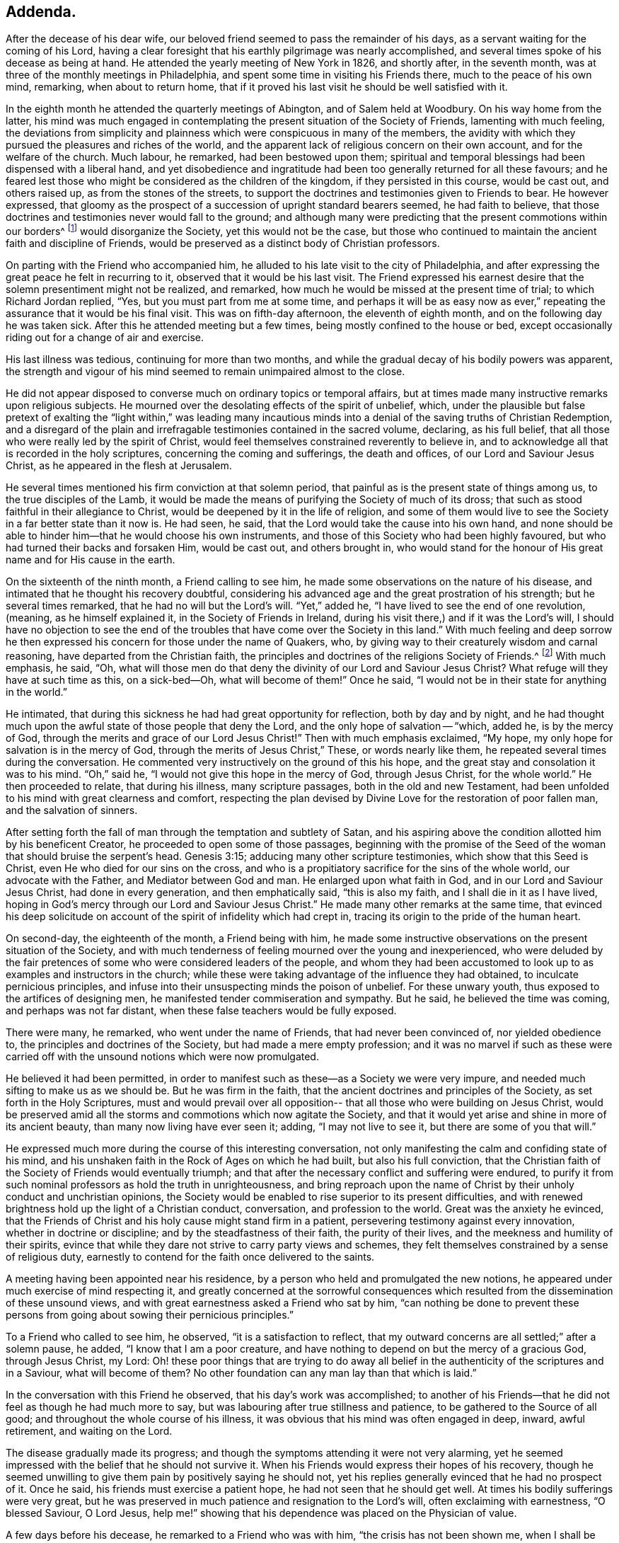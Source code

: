 == Addenda.

After the decease of his dear wife,
our beloved friend seemed to pass the remainder of his days,
as a servant waiting for the coming of his Lord,
having a clear foresight that his earthly pilgrimage was nearly accomplished,
and several times spoke of his decease as being at hand.
He attended the yearly meeting of New York in 1826, and shortly after,
in the seventh month, was at three of the monthly meetings in Philadelphia,
and spent some time in visiting his Friends there, much to the peace of his own mind,
remarking, when about to return home,
that if it proved his last visit he should be well satisfied with it.

In the eighth month he attended the quarterly meetings of Abington,
and of Salem held at Woodbury.
On his way home from the latter,
his mind was much engaged in contemplating the
present situation of the Society of Friends,
lamenting with much feeling,
the deviations from simplicity and plainness
which were conspicuous in many of the members,
the avidity with which they pursued the pleasures and riches of the world,
and the apparent lack of religious concern on their own account,
and for the welfare of the church.
Much labour, he remarked, had been bestowed upon them;
spiritual and temporal blessings had been dispensed with a liberal hand,
and yet disobedience and ingratitude had been
too generally returned for all these favours;
and he feared lest those who might be considered as the children of the kingdom,
if they persisted in this course, would be cast out, and others raised up,
as from the stones of the streets,
to support the doctrines and testimonies given to Friends to bear.
He however expressed,
that gloomy as the prospect of a succession of upright standard bearers seemed,
he had faith to believe,
that those doctrines and testimonies never would fall to the ground;
and although many were predicting that the present commotions within our borders^
footnote:[The difficulties which arose from the
unsoundness of Elias Hicks and his followers.]
would disorganize the Society, yet this would not be the case,
but those who continued to maintain the ancient faith and discipline of Friends,
would be preserved as a distinct body of Christian professors.

On parting with the Friend who accompanied him,
he alluded to his late visit to the city of Philadelphia,
and after expressing the great peace he felt in recurring to it,
observed that it would be his last visit.
The Friend expressed his earnest desire that the
solemn presentiment might not be realized,
and remarked, how much he would be missed at the present time of trial;
to which Richard Jordan replied, "`Yes, but you must part from me at some time,
and perhaps it will be as easy now as ever,`" repeating
the assurance that it would be his final visit.
This was on fifth-day afternoon, the eleventh of eighth month,
and on the following day he was taken sick.
After this he attended meeting but a few times,
being mostly confined to the house or bed,
except occasionally riding out for a change of air and exercise.

His last illness was tedious, continuing for more than two months,
and while the gradual decay of his bodily powers was apparent,
the strength and vigour of his mind seemed to remain unimpaired almost to the close.

He did not appear disposed to converse much on ordinary topics or temporal affairs,
but at times made many instructive remarks upon religious subjects.
He mourned over the desolating effects of the spirit of unbelief, which,
under the plausible but false pretext of exalting the "`light within,`" was leading
many incautious minds into a denial of the saving truths of Christian Redemption,
and a disregard of the plain and irrefragable testimonies contained in the sacred volume,
declaring, as his full belief,
that all those who were really led by the spirit of Christ,
would feel themselves constrained reverently to believe in,
and to acknowledge all that is recorded in the holy scriptures,
concerning the coming and sufferings, the death and offices,
of our Lord and Saviour Jesus Christ, as he appeared in the flesh at Jerusalem.

He several times mentioned his firm conviction at that solemn period,
that painful as is the present state of things among us,
to the true disciples of the Lamb,
it would be made the means of purifying the Society of much of its dross;
that such as stood faithful in their allegiance to Christ,
would be deepened by it in the life of religion,
and some of them would live to see the Society in a far better state than it now is.
He had seen, he said, that the Lord would take the cause into his own hand,
and none should be able to hinder him--that he would choose his own instruments,
and those of this Society who had been highly favoured,
but who had turned their backs and forsaken Him, would be cast out,
and others brought in,
who would stand for the honour of His great name and for His cause in the earth.

On the sixteenth of the ninth month, a Friend calling to see him,
he made some observations on the nature of his disease,
and intimated that he thought his recovery doubtful,
considering his advanced age and the great prostration of his strength;
but he several times remarked, that he had no will but the Lord`'s will.
"`Yet,`" added he, "`I have lived to see the end of one revolution,
(meaning, as he himself explained it, in the Society of Friends in Ireland,
during his visit there,) and if it was the Lord`'s will,
I should have no objection to see the end of the
troubles that have come over the Society in this land.`"
With much feeling and deep sorrow he then expressed his
concern for those under the name of Quakers,
who, by giving way to their creaturely wisdom and carnal reasoning,
have departed from the Christian faith,
the principles and doctrines of the religions Society of Friends.^
footnote:[Elias Hicks and his adherents.]
With much emphasis, he said, "`Oh,
what will those men do that deny the divinity of our Lord and Saviour Jesus Christ?
What refuge will they have at such time as this, on a sick-bed--Oh,
what will become of them!`"
Once he said, "`I would not be in their state for anything in the world.`"

He intimated, that during this sickness he had had great opportunity for reflection,
both by day and by night,
and he had thought much upon the awful state of those people that deny the Lord,
and the only hope of salvation -- "`which, added he, is by the mercy of God,
through the merits and grace of our Lord Jesus
Christ!`" Then with much emphasis exclaimed,
"`My hope, my only hope for salvation is in the mercy of God,
through the merits of Jesus Christ,`" These, or words nearly like them,
he repeated several times during the conversation.
He commented very instructively on the ground of this his hope,
and the great stay and consolation it was to his mind.
"`Oh,`" said he, "`I would not give this hope in the mercy of God, through Jesus Christ,
for the whole world.`"
He then proceeded to relate, that during his illness, many scripture passages,
both in the old and new Testament,
had been unfolded to his mind with great clearness and comfort,
respecting the plan devised by Divine Love for the restoration of poor fallen man,
and the salvation of sinners.

After setting forth the fall of man through the temptation and subtlety of Satan,
and his aspiring above the condition allotted him by his beneficent Creator,
he proceeded to open some of those passages,
beginning with the promise of the Seed of the
woman that should bruise the serpent`'s head.
Genesis 3:15; adducing many other scripture testimonies,
which show that this Seed is Christ, even He who died for our sins on the cross,
and who is a propitiatory sacrifice for the sins of the whole world,
our advocate with the Father, and Mediator between God and man.
He enlarged upon what faith in God, and in our Lord and Saviour Jesus Christ,
had done in every generation, and then emphatically said, "`this is also my faith,
and I shall die in it as I have lived,
hoping in God`'s mercy through our Lord and Saviour Jesus Christ.`"
He made many other remarks at the same time,
that evinced his deep solicitude on account of
the spirit of infidelity which had crept in,
tracing its origin to the pride of the human heart.

On second-day, the eighteenth of the month, a Friend being with him,
he made some instructive observations on the present situation of the Society,
and with much tenderness of feeling mourned over the young and inexperienced,
who were deluded by the fair pretences of some who were considered leaders of the people,
and whom they had been accustomed to look up to
as examples and instructors in the church;
while these were taking advantage of the influence they had obtained,
to inculcate pernicious principles,
and infuse into their unsuspecting minds the poison of unbelief.
For these unwary youth, thus exposed to the artifices of designing men,
he manifested tender commiseration and sympathy.
But he said, he believed the time was coming, and perhaps was not far distant,
when these false teachers would be fully exposed.

There were many, he remarked, who went under the name of Friends,
that had never been convinced of, nor yielded obedience to,
the principles and doctrines of the Society, but had made a mere empty profession;
and it was no marvel if such as these were carried off
with the unsound notions which were now promulgated.

He believed it had been permitted,
in order to manifest such as these--as a Society we were very impure,
and needed much sifting to make us as we should be.
But he was firm in the faith, that the ancient doctrines and principles of the Society,
as set forth in the Holy Scriptures,
must and would prevail over all opposition--
that all those who were building on Jesus Christ,
would be preserved amid all the storms and commotions which now agitate the Society,
and that it would yet arise and shine in more of its ancient beauty,
than many now living have ever seen it; adding, "`I may not live to see it,
but there are some of you that will.`"

He expressed much more during the course of this interesting conversation,
not only manifesting the calm and confiding state of his mind,
and his unshaken faith in the Rock of Ages on which he had built,
but also his full conviction,
that the Christian faith of the Society of Friends would eventually triumph;
and that after the necessary conflict and suffering were endured,
to purify it from such nominal professors as hold the truth in unrighteousness,
and bring reproach upon the name of Christ by
their unholy conduct and unchristian opinions,
the Society would be enabled to rise superior to its present difficulties,
and with renewed brightness hold up the light of a Christian conduct, conversation,
and profession to the world.
Great was the anxiety he evinced,
that the Friends of Christ and his holy cause might stand firm in a patient,
persevering testimony against every innovation, whether in doctrine or discipline;
and by the steadfastness of their faith, the purity of their lives,
and the meekness and humility of their spirits,
evince that while they dare not strive to carry party views and schemes,
they felt themselves constrained by a sense of religious duty,
earnestly to contend for the faith once delivered to the saints.

A meeting having been appointed near his residence,
by a person who held and promulgated the new notions,
he appeared under much exercise of mind respecting it,
and greatly concerned at the sorrowful consequences which
resulted from the dissemination of these unsound views,
and with great earnestness asked a Friend who sat by him,
"`can nothing be done to prevent these persons from
going about sowing their pernicious principles.`"

To a Friend who called to see him, he observed, "`it is a satisfaction to reflect,
that my outward concerns are all settled;`" after a solemn pause, he added,
"`I know that I am a poor creature,
and have nothing to depend on but the mercy of a gracious God, through Jesus Christ,
my Lord:
Oh! these poor things that are trying to do away all belief in
the authenticity of the scriptures and in a Saviour,
what will become of them?
No other foundation can any man lay than that which is laid.`"

In the conversation with this Friend he observed, that his day`'s work was accomplished;
to another of his Friends--that he did not feel as though he had much more to say,
but was labouring after true stillness and patience,
to be gathered to the Source of all good; and throughout the whole course of his illness,
it was obvious that his mind was often engaged in deep, inward, awful retirement,
and waiting on the Lord.

The disease gradually made its progress;
and though the symptoms attending it were not very alarming,
yet he seemed impressed with the belief that he should not survive it.
When his Friends would express their hopes of his recovery,
though he seemed unwilling to give them pain by positively saying he should not,
yet his replies generally evinced that he had no prospect of it.
Once he said, his friends must exercise a patient hope,
he had not seen that he should get well.
At times his bodily sufferings were very great,
but he was preserved in much patience and resignation to the Lord`'s will,
often exclaiming with earnestness, "`O blessed Saviour, O Lord Jesus,
help me!`" showing that his dependence was placed on the Physician of value.

A few days before his decease, he remarked to a Friend who was with him,
"`the crisis has not been shown me, when I shall be taken but from the way I feel,
it seems as if it could not be much longer;`"--the Friend replying,
"`then you do not think you will recover`"-- he answered,
"`I leave it all to Him who knows how to order all things for the best;
I have no desire but that his blessed will may be done.`"

On sixth-day night, the thirteenth of tenth month,
he became much worse--his strength was fast failing,
and the power of articulation almost gone--and
about three o`'clock on the following morning,
the near approach of death was apparent.
He was in great suffering for a few hours, but about ten in the morning,
the conflict seemed over, and exhausted nature ready to sink away:
he said nothing during this time, except exclaiming with uplifted hands,
"`O Lord,`" which were his last words.
He breathed shorter and shorter, until about a quarter after eleven,
when his purified spirit quietly departed to the mansions of eternal glory.

His remains were interred in Friends`' burial ground at Newton, on second-day,
the sixteenth of tenth month, 1826, after which a large and solemn meeting was held.
